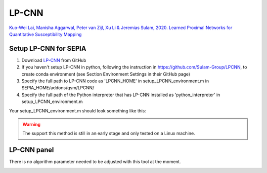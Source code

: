 .. _method-qsm-lpcnn:
.. _qsm-lpcnn:
.. role::  raw-html(raw)
    :format: html

LP-CNN
======

`Kuo-Wei Lai, Manisha Aggarwal, Peter van Zijl, Xu Li & Jeremias Sulam, 2020. Learned Proximal Networks for Quantitative Susceptibility Mapping <https://link.springer.com/chapter/10.1007/978-3-030-59713-9_13>`_ 

Setup LP-CNN for SEPIA
----------------------
1. Download `LP-CNN <https://github.com/Sulam-Group/LPCNN>`_ from GitHub
2. If you haven't setup LP-CNN in python, following the instruction in https://github.com/Sulam-Group/LPCNN, to create conda environment (see Section Environment Settings in their GitHub page)
3. Specify the full path to LP-CNN code as 'LPCNN_HOME' in setup_LPCNN_environment.m in SEPIA_HOME/addons/qsm/LPCNN/
4. Specify the full path of the Python interpreter that has LP-CNN installed as 'python_interpreter' in setup_LPCNN_environment.m

Your setup_LPCNN_environment.m should look something like this:

.. image:: ../images/qsm/LPCNN_setup.png

.. warning::
    The support this method is still in an early stage and only tested on a Linux machine.

LP-CNN panel
------------
There is no algorithm parameter needed to be adjusted with this tool at the moment.

.. image:: ../images/qsm/LPCNN.png
